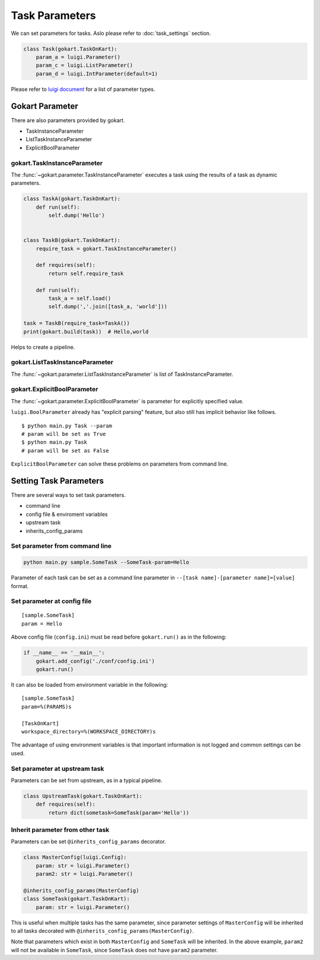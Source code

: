 Task Parameters
===============

We can set parameters for tasks.
Aslo please refer to :doc:`task_settings` section.

.. code:: python

    class Task(gokart.TaskOnKart):
        param_a = luigi.Parameter()
        param_c = luigi.ListParameter()
        param_d = luigi.IntParameter(default=1)

Please refer to `luigi document <https://luigi.readthedocs.io/en/stable/api/luigi.parameter.html>`_ for a list of parameter types.


Gokart Parameter
----------------

There are also parameters provided by gokart. 

- TaskInstanceParameter
- ListTaskInstanceParameter
- ExplicitBoolParameter


gokart.TaskInstanceParameter
~~~~~~~~~~~~~~~~~~~~~~~~~~~~

The :func:`~gokart.parameter.TaskInstanceParameter` executes a task using the results of a task as dynamic parameters.


.. code:: python

    class TaskA(gokart.TaskOnKart):
        def run(self):
            self.dump('Hello')


    class TaskB(gokart.TaskOnKart):
        require_task = gokart.TaskInstanceParameter()

        def requires(self):
            return self.require_task

        def run(self):
            task_a = self.load()
            self.dump(','.join([task_a, 'world']))

    task = TaskB(require_task=TaskA())
    print(gokart.build(task))  # Hello,world


Helps to create a pipeline.


gokart.ListTaskInstanceParameter
~~~~~~~~~~~~~~~~~~~~~~~~~~~~~~~~

The :func:`~gokart.parameter.ListTaskInstanceParameter` is list of TaskInstanceParameter.


gokart.ExplicitBoolParameter
~~~~~~~~~~~~~~~~~~~~~~~~~~~~

The :func:`~gokart.parameter.ExplicitBoolParameter` is parameter for explicitly specified value.

``luigi.BoolParameter`` already has "explicit parsing" feature, but also still has implicit behavior like follows.

::

    $ python main.py Task --param
    # param will be set as True
    $ python main.py Task
    # param will be set as False

``ExplicitBoolParameter`` can solve these problems on parameters from command line.


Setting Task Parameters
-----------------------

There are several ways to set task parameters. 

- command line
- config file & enviroment variables
- upstream task
- inherits_config_params


Set parameter from command line
~~~~~~~~~~~~~~~~~~~~~~~~~~~~~~~
.. code:: sh

    python main.py sample.SomeTask --SomeTask-param=Hello

Parameter of each task can be set as a command line parameter in ``--[task name]-[parameter name]=[value]`` format.


Set parameter at config file
~~~~~~~~~~~~~~~~~~~~~~~~~~~~
::

    [sample.SomeTask]
    param = Hello

Above config file (``config.ini``) must be read before ``gokart.run()`` as in the following: 

.. code:: python

    if __name__ == '__main__':
        gokart.add_config('./conf/config.ini')
        gokart.run()


It can also be loaded from environment variable in the following:

::

    [sample.SomeTask]
    param=%(PARAMS)s

    [TaskOnKart]
    workspace_directory=%(WORKSPACE_DIRECTORY)s

The advantage of using environment variables is that important information is not logged and common settings can be used.


Set parameter at upstream task
~~~~~~~~~~~~~~~~~~~~~~~~~~~~~~

Parameters can be set from upstream, as in a typical pipeline.

.. code:: python

    class UpstreamTask(gokart.TaskOnKart):
        def requires(self):
            return dict(sometask=SomeTask(param='Hello'))


Inherit parameter from other task
~~~~~~~~~~~~~~~~~~~~~~~~~~~~~~~~~

Parameters can be set ``@inherits_config_params`` decorator.

.. code:: python

    class MasterConfig(luigi.Config):
        param: str = luigi.Parameter()
        param2: str = luigi.Parameter()

    @inherits_config_params(MasterConfig)
    class SomeTask(gokart.TaskOnKart):
        param: str = luigi.Parameter()


This is useful when multiple tasks has the same parameter, since parameter settings of ``MasterConfig`` will be inherited to all tasks decorated with ``@inherits_config_params(MasterConfig)``.

Note that parameters which exist in both ``MasterConfig`` and ``SomeTask`` will be inherited.
In the above example, ``param2`` will not be available in ``SomeTask``, since ``SomeTask`` does not have ``param2`` parameter.
